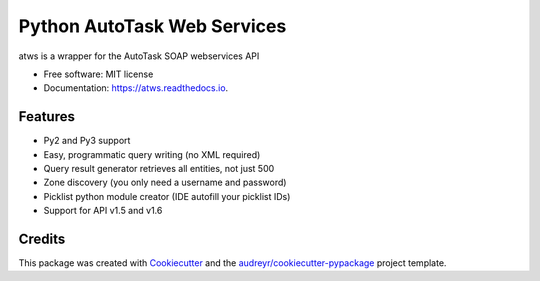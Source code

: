 ===============================
Python AutoTask Web Services 
===============================


.. image:: https://img.shields.io/pypi/v/atws.svg
        :target: https://pypi.python.org/pypi/atws

.. image:: https://img.shields.io/travis/MattParr/python-atws.svg
        :target: https://travis-ci.org/MattParr/python-atws

.. image:: https://readthedocs.org/projects/atws/badge/?version=latest
        :target: https://atws.readthedocs.io/
        :alt: Documentation Status

.. image:: https://pyup.io/repos/github/mattparr/cookiecutter-django/shield.svg
     :target: https://pyup.io/repos/github/mattparr/python-atws/
     :alt: Updates


atws is a wrapper for the AutoTask SOAP webservices API


* Free software: MIT license
* Documentation: https://atws.readthedocs.io.


Features
--------

* Py2 and Py3 support
* Easy, programmatic query writing (no XML required)
* Query result generator retrieves all entities, not just 500
* Zone discovery (you only need a username and password)
* Picklist python module creator (IDE autofill your picklist IDs)
* Support for API v1.5 and v1.6

Credits
---------

This package was created with Cookiecutter_ and the `audreyr/cookiecutter-pypackage`_ project template.

.. _Cookiecutter: https://github.com/audreyr/cookiecutter
.. _`audreyr/cookiecutter-pypackage`: https://github.com/audreyr/cookiecutter-pypackage

